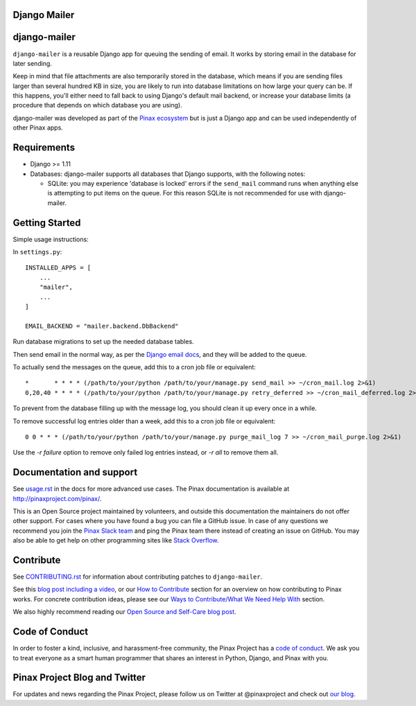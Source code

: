 Django Mailer
-------------

.. image:: http://slack.pinaxproject.com/badge.svg
   :target: http://slack.pinaxproject.com/

.. image:: https://img.shields.io/travis/pinax/django-mailer.svg
    :target: https://travis-ci.org/pinax/django-mailer

.. image:: https://img.shields.io/coveralls/pinax/django-mailer.svg
    :target: https://coveralls.io/r/pinax/django-mailer

.. image:: https://img.shields.io/pypi/dm/django-mailer.svg
    :target:  https://pypi.python.org/pypi/django-mailer/

.. image:: https://img.shields.io/pypi/v/django-mailer.svg
    :target:  https://pypi.python.org/pypi/django-mailer/

.. image:: https://img.shields.io/badge/license-MIT-blue.svg
    :target:  https://pypi.python.org/pypi/django-mailer/


django-mailer
-------------

``django-mailer`` is a reusable Django app for queuing the sending of email.
It works by storing email in the database for later sending.

Keep in mind that file attachments are also temporarily stored in the database, which means if you are sending files larger than several hundred KB in size, you are likely to run into database limitations on how large your query can be. If this happens, you'll either need to fall back to using Django's default mail backend, or increase your database limits (a procedure that depends on which database you are using).

django-mailer was developed as part of the `Pinax ecosystem <http://pinaxproject.com>`_ but is just a Django app and can be used independently of other Pinax apps.


Requirements
------------

* Django >= 1.11

* Databases: django-mailer supports all databases that Django supports, with the following notes:

  * SQLite: you may experience 'database is locked' errors if the ``send_mail``
    command runs when anything else is attempting to put items on the queue. For this reason
    SQLite is not recommended for use with django-mailer.



Getting Started
---------------

Simple usage instructions:

In ``settings.py``:
::

    INSTALLED_APPS = [
        ...
        "mailer",
        ...
    ]

    EMAIL_BACKEND = "mailer.backend.DbBackend"

Run database migrations to set up the needed database tables.

Then send email in the normal way, as per the `Django email docs <https://docs.djangoproject.com/en/stable/topics/email/>`_, and they will be added to the queue.

To actually send the messages on the queue, add this to a cron job file or equivalent::

    *       * * * * (/path/to/your/python /path/to/your/manage.py send_mail >> ~/cron_mail.log 2>&1)
    0,20,40 * * * * (/path/to/your/python /path/to/your/manage.py retry_deferred >> ~/cron_mail_deferred.log 2>&1)

To prevent from the database filling up with the message log, you should clean it up every once in a while.

To remove successful log entries older than a week, add this to a cron job file or equivalent::

    0 0 * * * (/path/to/your/python /path/to/your/manage.py purge_mail_log 7 >> ~/cron_mail_purge.log 2>&1)

Use the `-r failure` option to remove only failed log entries instead, or `-r all` to remove them all.

Documentation and support
-------------------------

See `usage.rst <https://github.com/pinax/django-mailer/blob/master/docs/usage.rst#usage>`_
in the docs for more advanced use cases.
The Pinax documentation is available at http://pinaxproject.com/pinax/.

This is an Open Source project maintained by volunteers, and outside this documentation the maintainers
do not offer other support. For cases where you have found a bug you can file a GitHub issue.
In case of any questions we recommend you join the `Pinax Slack team <http://slack.pinaxproject.com>`_
and ping the Pinax team there instead of creating an issue on GitHub. You may also be able to get help on
other programming sites like `Stack Overflow <https://stackoverflow.com/>`_.


Contribute
----------

See `CONTRIBUTING.rst <https://github.com/pinax/django-mailer/blob/master/CONTRIBUTING.rst>`_ for information about contributing patches to ``django-mailer``.

See this `blog post including a video <http://blog.pinaxproject.com/2016/02/26/recap-february-pinax-hangout/>`_, or our `How to Contribute <http://pinaxproject.com/pinax/how_to_contribute/>`_ section for an overview on how contributing to Pinax works. For concrete contribution ideas, please see our `Ways to Contribute/What We Need Help With <http://pinaxproject.com/pinax/ways_to_contribute/>`_ section.


We also highly recommend reading our `Open Source and Self-Care blog post <http://blog.pinaxproject.com/2016/01/19/open-source-and-self-care/>`_.


Code of Conduct
---------------

In order to foster a kind, inclusive, and harassment-free community, the Pinax Project has a `code of conduct <http://pinaxproject.com/pinax/code_of_conduct/>`_.
We ask you to treat everyone as a smart human programmer that shares an interest in Python, Django, and Pinax with you.



Pinax Project Blog and Twitter
------------------------------

For updates and news regarding the Pinax Project, please follow us on Twitter at @pinaxproject and check out `our blog <http://blog.pinaxproject.com>`_.

